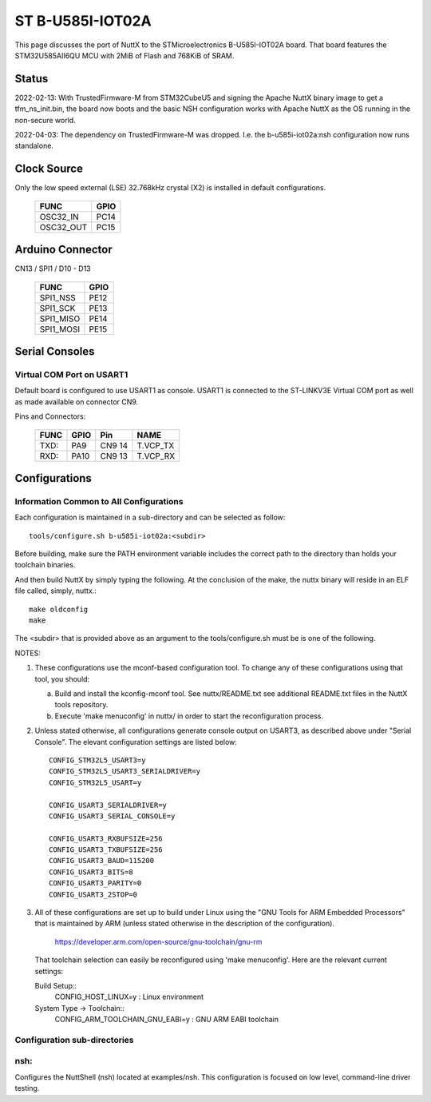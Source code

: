 =================
ST B-U585I-IOT02A
=================

This page discusses the port of NuttX to the STMicroelectronics
B-U585I-IOT02A board.  That board features the STM32U585AII6QU MCU with 2MiB
of Flash and 768KiB of SRAM.

Status
======

2022-02-13: With TrustedFirmware-M from STM32CubeU5 and signing the Apache
NuttX binary image to get a tfm_ns_init.bin, the board now boots and the
basic NSH configuration works with Apache NuttX as the OS running in the
non-secure world.

2022-04-03: The dependency on TrustedFirmware-M was dropped.  I.e. the
b-u585i-iot02a:nsh configuration now runs standalone.

Clock Source
============

Only the low speed external (LSE) 32.768kHz crystal (X2) is installed in
default configurations.

    ========= ====
    FUNC      GPIO
    ========= ====
    OSC32_IN  PC14
    OSC32_OUT PC15
    ========= ====

Arduino Connector
=================

CN13 / SPI1 / D10 - D13

    ========= ====
    FUNC      GPIO
    ========= ====
    SPI1_NSS  PE12
    SPI1_SCK  PE13
    SPI1_MISO PE14
    SPI1_MOSI PE15
    ========= ====

Serial Consoles
===============

Virtual COM Port on USART1
--------------------------

Default board is configured to use USART1 as console.  USART1 is connected
to the ST-LINKV3E Virtual COM port as well as made available on connector
CN9.

Pins and Connectors:

    ==== ====   ====== ========
    FUNC GPIO   Pin    NAME
    ==== ====   ====== ========
    TXD: PA9    CN9 14 T.VCP_TX
    RXD: PA10   CN9 13 T.VCP_RX
    ==== ====   ====== ========

Configurations
==============

Information Common to All Configurations
----------------------------------------
Each configuration is maintained in a sub-directory and can be
selected as follow::

    tools/configure.sh b-u585i-iot02a:<subdir>

Before building, make sure the PATH environment variable includes the
correct path to the directory than holds your toolchain binaries.

And then build NuttX by simply typing the following.  At the conclusion of
the make, the nuttx binary will reside in an ELF file called, simply, nuttx.::

    make oldconfig
    make

The <subdir> that is provided above as an argument to the tools/configure.sh
must be is one of the following.

NOTES:

1. These configurations use the mconf-based configuration tool.  To
   change any of these configurations using that tool, you should:

   a. Build and install the kconfig-mconf tool.  See nuttx/README.txt
      see additional README.txt files in the NuttX tools repository.

   b. Execute 'make menuconfig' in nuttx/ in order to start the
      reconfiguration process.

2. Unless stated otherwise, all configurations generate console
   output on USART3, as described above under "Serial Console".  The
   elevant configuration settings are listed below::

         CONFIG_STM32L5_USART3=y
         CONFIG_STM32L5_USART3_SERIALDRIVER=y
         CONFIG_STM32L5_USART=y

         CONFIG_USART3_SERIALDRIVER=y
         CONFIG_USART3_SERIAL_CONSOLE=y

         CONFIG_USART3_RXBUFSIZE=256
         CONFIG_USART3_TXBUFSIZE=256
         CONFIG_USART3_BAUD=115200
         CONFIG_USART3_BITS=8
         CONFIG_USART3_PARITY=0
         CONFIG_USART3_2STOP=0

3. All of these configurations are set up to build under Linux using the
   "GNU Tools for ARM Embedded Processors" that is maintained by ARM
   (unless stated otherwise in the description of the configuration).

       https://developer.arm.com/open-source/gnu-toolchain/gnu-rm

   That toolchain selection can easily be reconfigured using
   'make menuconfig'.  Here are the relevant current settings:

   Build Setup::
       CONFIG_HOST_LINUX=y                 : Linux environment

   System Type -> Toolchain::
       CONFIG_ARM_TOOLCHAIN_GNU_EABI=y : GNU ARM EABI toolchain

Configuration sub-directories
-----------------------------

nsh:
----

Configures the NuttShell (nsh) located at examples/nsh.  This
configuration is focused on low level, command-line driver testing.
